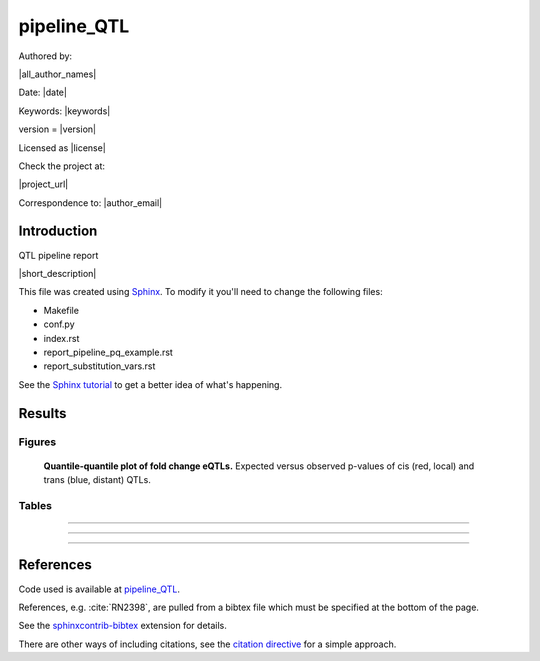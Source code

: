 ###########################
pipeline_QTL
###########################

Authored by:

|all_author_names|

Date: |date|

Keywords: |keywords|

version = |version|

Licensed as |license|

Check the project at:

|project_url|

Correspondence to: |author_email|


.. See rst-basics_ for webpages and tutorials.

.. .. _rst-basics: https://github.com/EpiCompBio/welcome/blob/master/rst_basics.rst



Introduction
############


QTL pipeline report

|short_description|

This file was created using Sphinx_. To modify it you'll need to change the
following files:

- Makefile
- conf.py
- index.rst
- report_pipeline_pq_example.rst
- report_substitution_vars.rst

See the `Sphinx tutorial`_ to get a better idea of what's happening.

.. _Sphinx: http://www.sphinx-doc.org
.. _`Sphinx tutorial`: http://www.sphinx-doc.org/en/stable/tutorial.html


Results
#######

Figures
============


.. figure:: ../airwave-NMR-blood-NMR-blood.MxEQTL.qqplot.*
   :scale: 100 %
   :alt: qqplot.svg

   **Quantile-quantile plot of fold change eQTLs.** Expected versus observed p-values of cis (red, local) and trans (blue, distant) QTLs.


Tables
============


.. csv-table::
   :file: ../airwave-NMR-blood-NMR-blood.MxEQTL.counts.tsv
   :delim: tab



-----



.. csv-table:: 
   :file: ../airwave-NMR-blood-NMR-blood.MxEQTL.cis.tsv
   :delim: tab



-----



.. csv-table:: 
   :file: ../airwave-NMR-blood-NMR-blood.MxEQTL.trans.tsv
   :delim: tab



-----



.. csv-table::
   :file: ../airwave-NMR-blood-NMR-blood.MxEQTL.tsv
   :delim: tab



References
##########

Code used is available at `pipeline_QTL`_.

.. _`pipeline_QTL`: https://github.com/EpiCompBio/pipeline_QTL

References, e.g. :cite:`RN2398`, are pulled from a bibtex file which must be
specified at the bottom of the page.

See the sphinxcontrib-bibtex_ extension for details.

There are other ways of including citations, see the `citation directive`_ for a simple approach.

.. _sphinxcontrib-bibtex: https://github.com/mcmtroffaes/sphinxcontrib-bibtex

.. _`citation directive`: http://docutils.sourceforge.net/docs/ref/rst/restructuredtext.html#citations


.. bibliography:: scipy_references.bib

